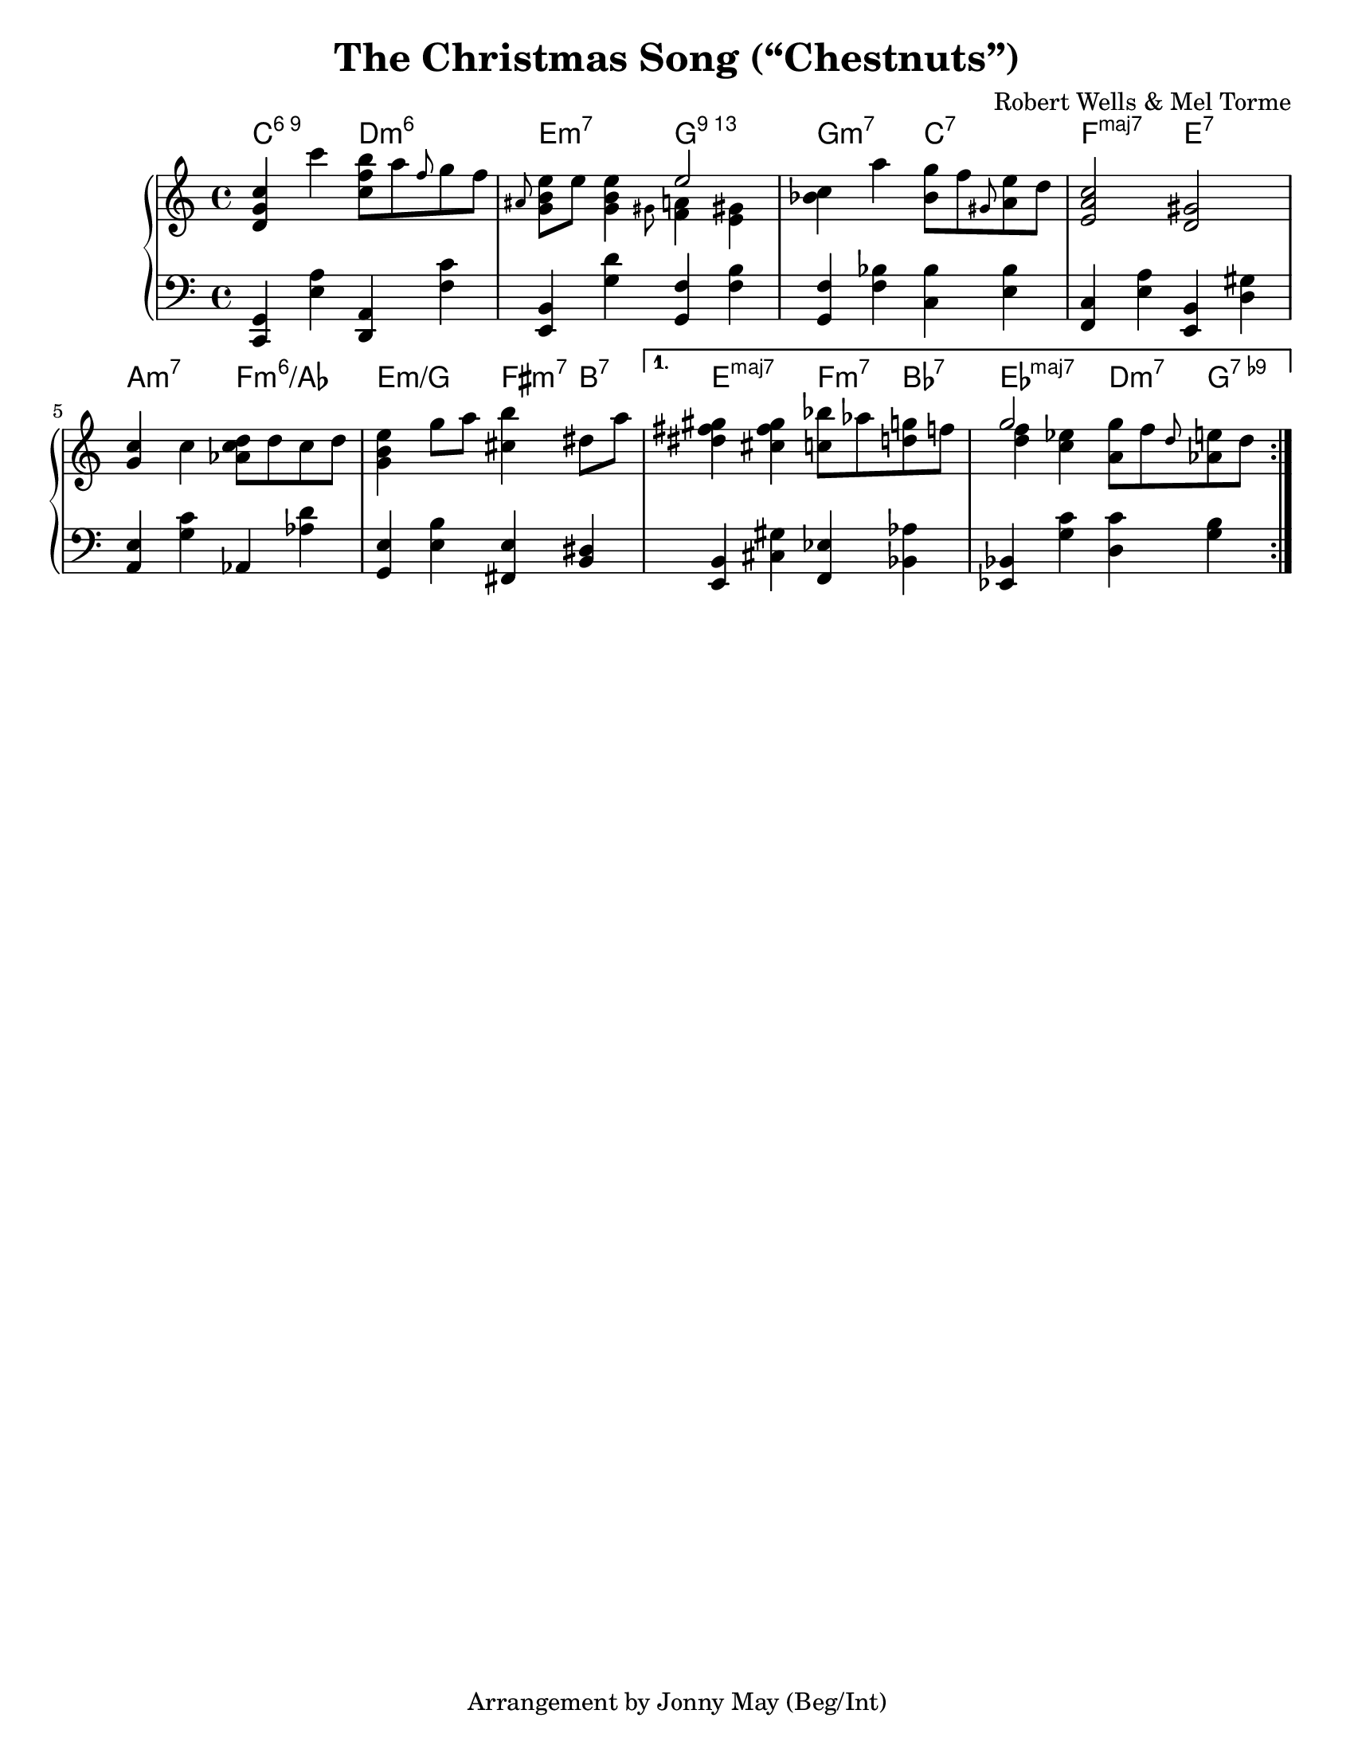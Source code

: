 \version "2.20.0"
\language "english"
\pointAndClickOff

#(set-default-paper-size "letter")

\paper {
}

\header {
  title = "The Christmas Song (“Chestnuts”)"
  composer = "Robert Wells & Mel Torme"
  tagline = "Arrangement by Jonny May (Beg/Int)"
}

accf = \accidentalStyle forget
accd = \accidentalStyle default

<<

  \chords {
    \set chordChanges = ##t    
    \set majorSevenSymbol = "maj7"

    \repeat volta 2 {
      c2:6.9
      d:m6 |
      e:m7
      g:13 |
      g:m7
      c:7 |
      f:maj7
      e:7 |
      \break
      
      a:m7
      f:m6/af |
      e:m/g
      fs4:m7 b:7 |
    }
    \alternative {
      {
        e2:maj7
        f4:m7 bf:7 |
        ef2:maj7
        d4:m7 g:7.9- |
        \break
      }
      {
      }
    }
  }

  \new PianoStaff <<
    \new Staff = "upper" {
      \clef treble
      \key c \major
      \time 4/4
      \relative c' {
        \repeat volta 2 {
          <d g c>4 c''
          <c, f b>8 a' \grace f g f |
          \grace as, <e' b g> e <e b g>4
          <<
            e2
            \\
            { \grace gs,8 <f a>4 \accf <e gs> \accd }
          >> |
          <c' bf> a'
          <g bf,>8 f \grace gs, <e' a,> d |
          <c a e>2
          <gs d> |
          \break

          <g c>4 c
          <d c af>8 d c d |
          <e b g>4 g8 a
          <b cs,>4 ds,8 a' |
        }
        \alternative {
          {
            <gs fs ds>4 <gs fs cs>
            <bf c,>8 af <g d> f |
            <<
              g2
              \\
              { <f d>4 <ef c> }
            >>
            <g a,>8 f \grace d <e af,> d |
            \break
          }
          {
          }
        }
      }
    }

    \new Staff = "lower" {
      \clef bass

      \fixed c, {
        \repeat volta 2 { 
          <c g>4 <e' a'>
          <d a> <f' c''> |
          <e b> <g' d''>
          <g f'> <f' b'> |
          <g f'> <f' bf'>
          <c' bf'> <e' bf'> |
          <f c'> <e' a'>
          <e b> <d' gs'> |
          \break

          <a e'> <g' c''>
          af <af' d''> |
          <g e'> <e' b'>
          <fs e'> <b ds'> |
        }
        \alternative {
          {
            <e b> <cs' gs'>
            <f ef'> <bf af'> |
            <ef bf> <g' c''>
            <d' c''> <g' b'> |
            \break
          }
          {
          }
        }
      }
    }
  >>

>>
  
